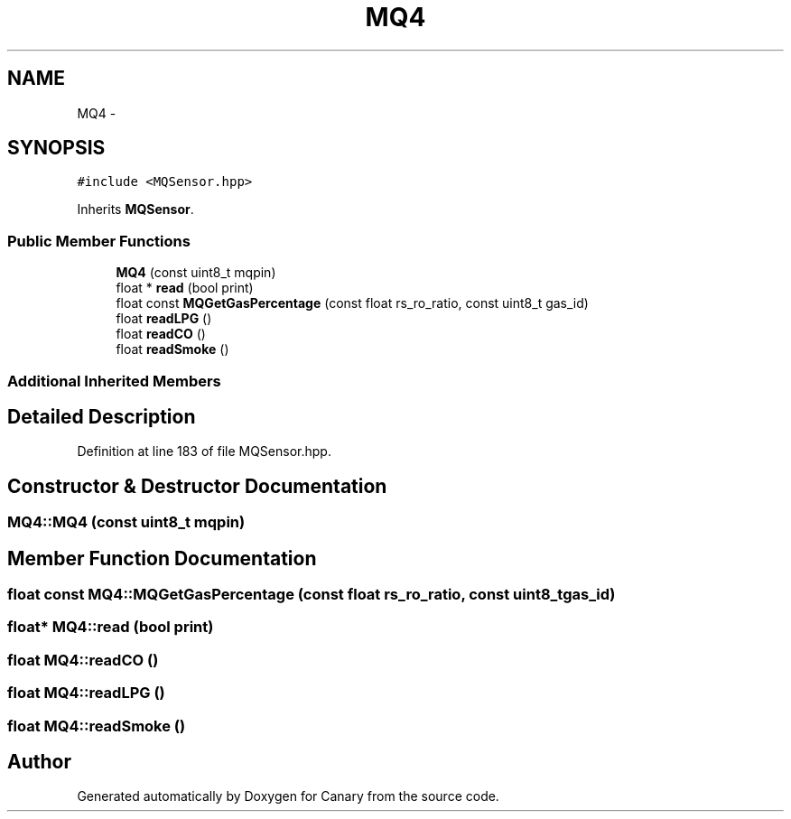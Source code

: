 .TH "MQ4" 3 "Wed Jul 5 2017" "Canary" \" -*- nroff -*-
.ad l
.nh
.SH NAME
MQ4 \- 
.SH SYNOPSIS
.br
.PP
.PP
\fC#include <MQSensor\&.hpp>\fP
.PP
Inherits \fBMQSensor\fP\&.
.SS "Public Member Functions"

.in +1c
.ti -1c
.RI "\fBMQ4\fP (const uint8_t mqpin)"
.br
.ti -1c
.RI "float * \fBread\fP (bool print)"
.br
.ti -1c
.RI "float const \fBMQGetGasPercentage\fP (const float rs_ro_ratio, const uint8_t gas_id)"
.br
.ti -1c
.RI "float \fBreadLPG\fP ()"
.br
.ti -1c
.RI "float \fBreadCO\fP ()"
.br
.ti -1c
.RI "float \fBreadSmoke\fP ()"
.br
.in -1c
.SS "Additional Inherited Members"
.SH "Detailed Description"
.PP 
Definition at line 183 of file MQSensor\&.hpp\&.
.SH "Constructor & Destructor Documentation"
.PP 
.SS "MQ4::MQ4 (const uint8_t mqpin)"

.SH "Member Function Documentation"
.PP 
.SS "float const MQ4::MQGetGasPercentage (const float rs_ro_ratio, const uint8_t gas_id)"

.SS "float* MQ4::read (bool print)"

.SS "float MQ4::readCO ()"

.SS "float MQ4::readLPG ()"

.SS "float MQ4::readSmoke ()"


.SH "Author"
.PP 
Generated automatically by Doxygen for Canary from the source code\&.
